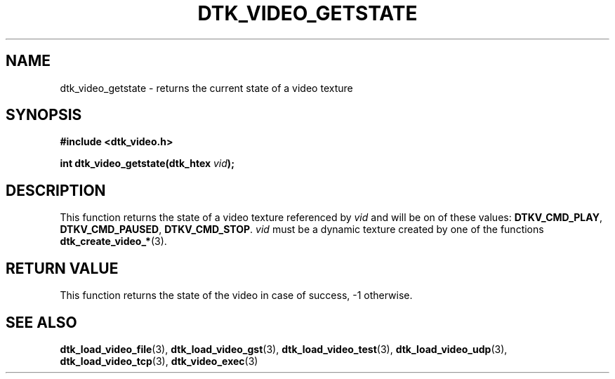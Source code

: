 .\"Copyright 2011 (c) EPFL
.TH DTK_VIDEO_GETSTATE 3 2011 "EPFL" "Draw Toolkit manual"
.SH NAME
dtk_video_getstate - returns the current state of a video texture
.SH SYNOPSIS
.LP
.B #include <dtk_video.h>
.sp
.BI "int dtk_video_getstate(dtk_htex " vid ");"
.br
.SH DESCRIPTION
.LP
This function returns the state of a video texture referenced by \fIvid\fP
and will be on of these values: \fBDTKV_CMD_PLAY\fP, \fBDTKV_CMD_PAUSED\fP,
\fBDTKV_CMD_STOP\fP. \fIvid\fP must be a dynamic texture created by one of
the functions \fBdtk_create_video_*\fP(3).
.SH "RETURN VALUE"
.LP
This function returns the state of the video in case of success,
-1 otherwise.
.SH "SEE ALSO"
.BR dtk_load_video_file (3),
.BR dtk_load_video_gst (3),
.BR dtk_load_video_test (3),
.BR dtk_load_video_udp (3),
.BR dtk_load_video_tcp (3),
.BR dtk_video_exec (3)


